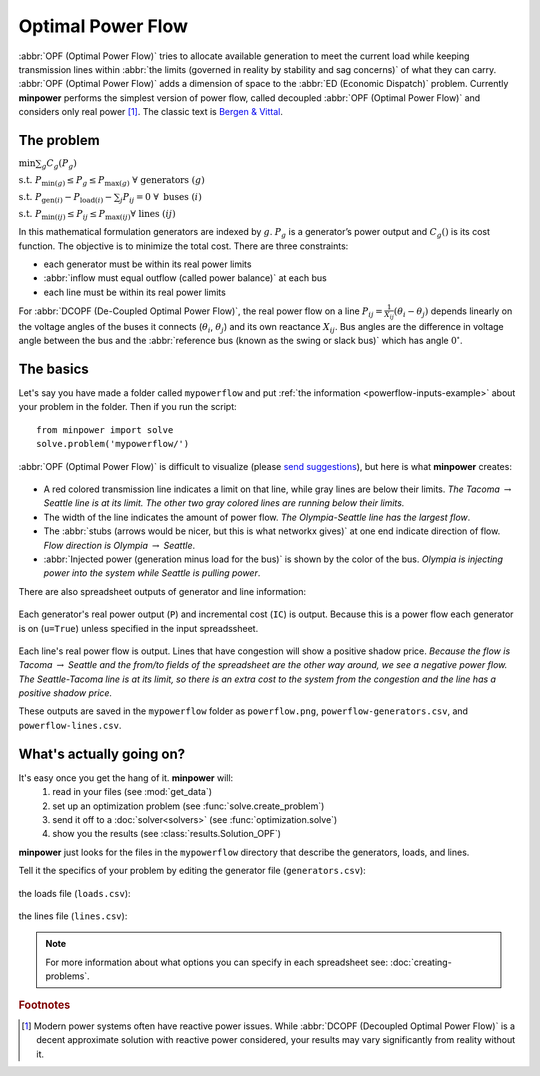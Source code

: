 Optimal Power Flow
=====================


:abbr:`OPF (Optimal Power Flow)` tries to allocate available generation to meet the current load while keeping transmission lines within :abbr:`the limits (governed in reality by stability and sag concerns)` of what they can carry. :abbr:`OPF (Optimal Power Flow)` adds a dimension of space to the :abbr:`ED (Economic Dispatch)` problem. Currently **minpower** performs the simplest version of power flow, called decoupled :abbr:`OPF (Optimal Power Flow)` and considers only real power [#f1]_. The classic text is `Bergen & Vittal <http://bitly.com/bergen-vittal>`_.


The problem
------------

..  container:: optimizationproblem
    
    :math:`\min \sum_g C_g(P_g)`
    
    :math:`\mathrm{s.t.} \; P_{\min (g)} \leq P_g \leq P_{\max (g)}  \; \forall  \; \mathrm{generators} \;(g)`
    
    :math:`\mathrm{s.t.} \; P_{\mathrm{gen} (i)} - P_{\mathrm{load} (i)} - \sum_j P_{ij} = 0   \; \forall  \; \mathrm{buses} \;(i)`
    
    :math:`\mathrm{s.t.} \; P_{\min (ij)} \leq P_{ij} \leq P_{\max (ij)} \forall  \; \mathrm{lines} \;(ij)`

In this mathematical formulation generators are indexed by :math:`g`. :math:`P_g` is a generator’s power output and :math:`C_g()` is its cost function. The objective is to minimize the total cost. There are three constraints: 

* each generator must be within its real power limits
* :abbr:`inflow must equal outflow (called power balance)` at each bus
* each line must be within its real power limits

For :abbr:`DCOPF (De-Coupled Optimal Power Flow)`, the real power flow on a line :math:`P_{ij} = \frac{1}{X_{ij}} \left( \theta_i-\theta_j \right)` depends linearly on the voltage angles of the buses it connects (:math:`\theta_{i}`, :math:`\theta_{j}`) and its own reactance :math:`X_{ij}`. Bus angles are the difference in voltage angle between the bus and the :abbr:`reference bus (known as the swing or slack bus)` which has angle :math:`0^{\circ}`. 





The basics
-------------

Let's say you have made a folder called ``mypowerflow`` and put :ref:`the information <powerflow-inputs-example>`
about your problem in the folder. Then if you run the script::
    
    from minpower import solve
    solve.problem('mypowerflow/')

:abbr:`OPF (Optimal Power Flow)` is difficult to visualize (please `send suggestions <mailto:minpower@adamgreenhall.com>`_), but here is what **minpower** creates:

    .. image:: ./_static/demos/powerflow/powerflow.png
       :width: 500 px

* A red colored transmission line indicates a limit on that line, while gray lines are below their limits. *The Tacoma* :math:`\rightarrow` *Seattle line is at its limit. The other two gray colored lines are running below their limits.* 
* The width of the line indicates the amount of power flow. *The Olympia-Seattle line has the largest flow*. 
* The :abbr:`stubs (arrows would be nicer, but this is what networkx gives)` at one end indicate direction of flow. *Flow direction is Olympia* :math:`\rightarrow` *Seattle*. 
* :abbr:`Injected power (generation minus load for the bus)` is shown by the color of the bus. *Olympia is injecting power into the system while Seattle is pulling power*. 

There are also spreadsheet outputs of generator and line information:

    .. literalinclude:: ./_static/demos/powerflow/powerflow-generators.csv

Each generator's real power output (``P``) and incremental cost (``IC``) is output. 
Because this is a power flow each generator is on (``u=True``) unless specified in the input spreadssheet.

    .. literalinclude:: ./_static/demos/powerflow/powerflow-lines.csv

Each line's real power flow is output. Lines that have congestion will show a positive shadow price. 
*Because the flow is Tacoma* :math:`\rightarrow` *Seattle and the from/to fields of the
spreadsheet are the other way around, we see a negative power flow. The Seattle-Tacoma
line is at its limit, so there is an extra cost to the system from the congestion and the line has a
positive shadow price.*



These outputs are saved in the ``mypowerflow`` folder as ``powerflow.png``, ``powerflow-generators.csv``, and ``powerflow-lines.csv``.

What's actually going on?
-------------------------


It's easy once you get the hang of it. **minpower** will:
    #. read in your files (see :mod:`get_data`)
    #. set up an optimization problem (see :func:`solve.create_problem`)
    #. send it off to a :doc:`solver<solvers>` (see :func:`optimization.solve`)
    #. show you the results (see :class:`results.Solution_OPF`)

**minpower** just looks for the files in the ``mypowerflow`` directory that describe the generators, loads, and lines.

.. _powerflow-inputs-example:

Tell it the specifics of your problem by editing the generator file (``generators.csv``):

    .. literalinclude:: ./_static/demos/powerflow/generators.csv
    
the loads file (``loads.csv``):

    .. literalinclude:: ./_static/demos/powerflow/loads.csv

the lines file (``lines.csv``):
    
    .. literalinclude:: ./_static/demos/powerflow/lines.csv
    
.. note:: For more information about what options you can specify in each spreadsheet see: :doc:`creating-problems`.





.. rubric:: Footnotes
 
.. [#f1] Modern power systems often have reactive power issues. While :abbr:`DCOPF (Decoupled Optimal Power Flow)` is a decent approximate solution with reactive power considered, your results may vary significantly from reality without it.

